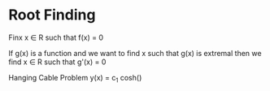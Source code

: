 * Root Finding
Finx x \in R such that f(x) = 0

If g(x) is a function and we want to find x such that g(x) is
extremal then we find x \in R such that g'(x) = 0


Hanging Cable Problem y(x) = c_1 cosh(\frac{x- c_2}{c_2})
